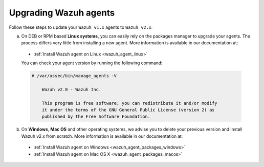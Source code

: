 .. Copyright (C) 2019 Wazuh, Inc.

.. _upgrading_wazuh_agent:

Upgrading Wazuh agents
======================

Follow these steps to update your ``Wazuh v1.x`` agents to ``Wazuh v2.x``.

a) On DEB or RPM based **Linux systems**, you can easily rely on the packages manager to upgrade your agents. The process differs very little from installing a new agent. More information is available in our documentation at:

  - :ref:`Install Wazuh agent on Linux <wazuh_agent_linux>`

  You can check your agent version by running the following command:

  .. code-block:: console

      # /var/ossec/bin/manage_agents -V

          Wazuh v2.0 - Wazuh Inc.

          This program is free software; you can redistribute it and/or modify
          it under the terms of the GNU General Public License (version 2) as
          published by the Free Software Foundation.

b) On **Windows**, **Mac OS** and other operating systems, we advise you to delete your previous version and install Wazuh v2.x from scratch. More information is available in our documentation at:

  - :ref:`Install Wazuh agent on Windows <wazuh_agent_packages_windows>`
  - :ref:`Install Wazuh agent on Mac OS X <wazuh_agent_packages_macos>`
